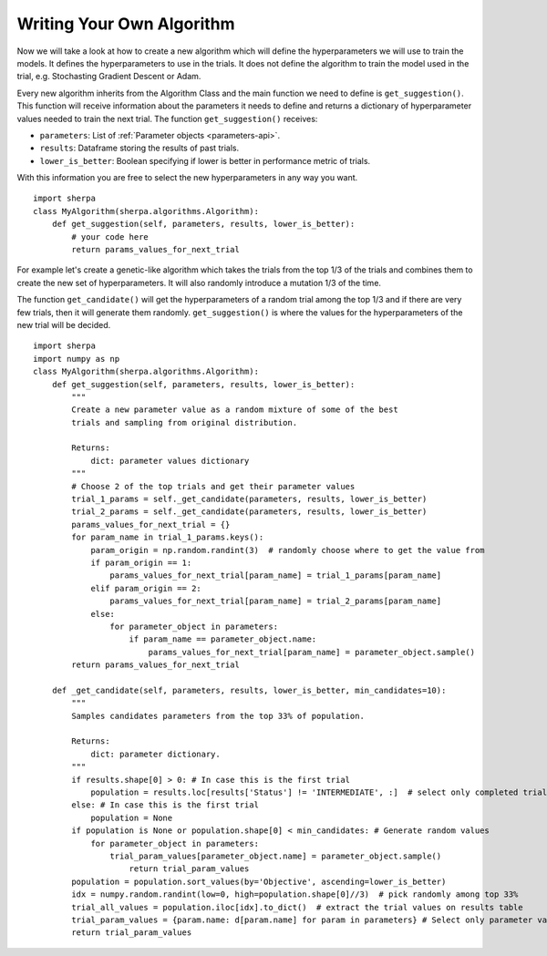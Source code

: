 .. _writing-algorithms:

Writing Your Own Algorithm
==========================

Now we will take a look at how to create a new algorithm which will
define the hyperparameters we will use to train the models. It defines
the hyperparameters to use in the trials. It does not define the algorithm
to train the model used in the trial, e.g. Stochasting Gradient Descent or Adam.

Every new algorithm inherits from the Algorithm Class and the main function we
need to define is ``get_suggestion()``. This function will receive information about
the parameters it needs to define and returns a dictionary of hyperparameter values
needed to train the next trial. The function ``get_suggestion()`` receives:

* ``parameters``: List of :ref:`Parameter objects <parameters-api>`.
* ``results``: Dataframe storing the results of past trials.
* ``lower_is_better``: Boolean specifying if lower is better in performance metric of trials.

With this information you are free to select the new hyperparameters in any way
you want.

::

    import sherpa
    class MyAlgorithm(sherpa.algorithms.Algorithm):
        def get_suggestion(self, parameters, results, lower_is_better):
            # your code here
            return params_values_for_next_trial

For example let's create a genetic-like algorithm which takes the trials from the top 1/3 of the
trials and combines them to create the new set of hyperparameters. It will also
randomly introduce a mutation 1/3 of the time.

The function ``get_candidate()`` will get the hyperparameters
of a random trial among the top 1/3 and if there are very few trials, then it will generate them
randomly. ``get_suggestion()`` is where the values for the hyperparameters of the new trial will be decided.

::

    import sherpa
    import numpy as np
    class MyAlgorithm(sherpa.algorithms.Algorithm):
        def get_suggestion(self, parameters, results, lower_is_better):
            """
            Create a new parameter value as a random mixture of some of the best
            trials and sampling from original distribution.

            Returns:
                dict: parameter values dictionary
            """
            # Choose 2 of the top trials and get their parameter values
            trial_1_params = self._get_candidate(parameters, results, lower_is_better)
            trial_2_params = self._get_candidate(parameters, results, lower_is_better)
            params_values_for_next_trial = {}
            for param_name in trial_1_params.keys():
                param_origin = np.random.randint(3)  # randomly choose where to get the value from
                if param_origin == 1:
                    params_values_for_next_trial[param_name] = trial_1_params[param_name]
                elif param_origin == 2:
                    params_values_for_next_trial[param_name] = trial_2_params[param_name]
                else:
                    for parameter_object in parameters:
                        if param_name == parameter_object.name:
                            params_values_for_next_trial[param_name] = parameter_object.sample()
            return params_values_for_next_trial

        def _get_candidate(self, parameters, results, lower_is_better, min_candidates=10):
            """
            Samples candidates parameters from the top 33% of population.

            Returns:
                dict: parameter dictionary.
            """
            if results.shape[0] > 0: # In case this is the first trial
                population = results.loc[results['Status'] != 'INTERMEDIATE', :]  # select only completed trials
            else: # In case this is the first trial
                population = None
            if population is None or population.shape[0] < min_candidates: # Generate random values
                for parameter_object in parameters:
                    trial_param_values[parameter_object.name] = parameter_object.sample()
                        return trial_param_values
            population = population.sort_values(by='Objective', ascending=lower_is_better)
            idx = numpy.random.randint(low=0, high=population.shape[0]//3)  # pick randomly among top 33%
            trial_all_values = population.iloc[idx].to_dict()  # extract the trial values on results table
            trial_param_values = {param.name: d[param.name] for param in parameters} # Select only parameter values
            return trial_param_values


